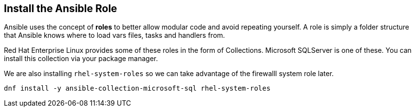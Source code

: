 == Install the Ansible Role

Ansible uses the concept of *roles* to better allow modular code and
avoid repeating yourself. A role is simply a folder structure that
Ansible knows where to load vars files, tasks and handlers from.

Red Hat Enterprise Linux provides some of these roles in the form of
Collections. Microsoft SQLServer is one of these. You can install this
collection via your package manager.

We are also installing `+rhel-system-roles+` so we can take advantage of
the firewalll system role later.

[source,bash]
----
dnf install -y ansible-collection-microsoft-sql rhel-system-roles
----
